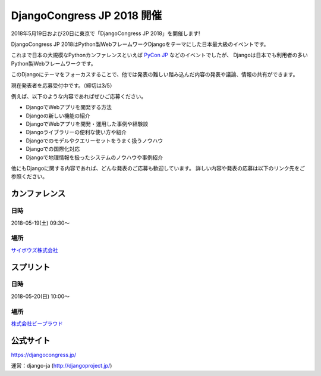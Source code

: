 .. article::
   :date: 2018/02/15


DjangoCongress JP 2018 開催
=====================================

.. jinja::
   <div style='margin:10px 0 20px 0'>{{ macros.image(content.load('./ogp.png'), width='100%',
                   alt='DjangoCongress JP 2018', link='https://djangocongress.jp/') }}</div>


2018年5月19日および20日に東京で「DjangoCongress JP 2018」を開催します!

DjangoCongress JP 2018はPython製WebフレームワークDjangoをテーマにした日本最大級のイベントです。

これまで日本の大規模なPythonカンファレンスといえば `PyCon JP <https://pycon.jp/>`_ などのイベントでしたが、
Djangoは日本でも利用者の多いPython製Webフレームワークです。

このDjangoにテーマをフォーカスすることで、他では発表の難しい踏み込んだ内容の発表や議論、情報の共有ができます。

現在発表者を応募受付中です。（締切は3/5）

例えば、以下のような内容であればぜひご応募ください。

- DjangoでWebアプリを開発する方法
- Djangoの新しい機能の紹介
- DjangoでWebアプリを開発・運用した事例や経験談
- Djangoライブラリーの便利な使い方や紹介
- Djangoでのモデルやクエリーセットをうまく扱うノウハウ
- Djangoでの国際化対応
- Djangoで地理情報を扱ったシステムのノウハウや事例紹介

他にもDjangoに関する内容であれば、どんな発表のご応募も歓迎しています。
詳しい内容や発表の応募は以下のリンク先をご参照ください。

カンファレンス
--------------

日時
****

2018-05-19(土) 09:30〜

場所
****

`サイボウズ株式会社 <https://cybozu.co.jp/company/access/tokyo/>`_

スプリント
----------

日時
****

2018-05-20(日) 10:00〜

場所
****

`株式会社ビープラウド <https://www.beproud.jp/access/>`_

公式サイト
----------

https://djangocongress.jp/

運営：django-ja (http://djangoproject.jp/)
